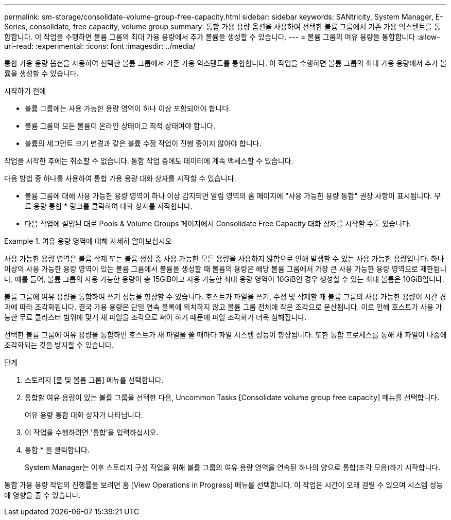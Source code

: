 ---
permalink: sm-storage/consolidate-volume-group-free-capacity.html 
sidebar: sidebar 
keywords: SANtricity, System Manager, E-Series, consolidate, free capacity, volume group 
summary: 통합 가용 용량 옵션을 사용하여 선택한 볼륨 그룹에서 기존 가용 익스텐트를 통합합니다. 이 작업을 수행하면 볼륨 그룹의 최대 가용 용량에서 추가 볼륨을 생성할 수 있습니다. 
---
= 볼륨 그룹의 여유 용량을 통합합니다
:allow-uri-read: 
:experimental: 
:icons: font
:imagesdir: ../media/


[role="lead"]
통합 가용 용량 옵션을 사용하여 선택한 볼륨 그룹에서 기존 가용 익스텐트를 통합합니다. 이 작업을 수행하면 볼륨 그룹의 최대 가용 용량에서 추가 볼륨을 생성할 수 있습니다.

.시작하기 전에
* 볼륨 그룹에는 사용 가능한 용량 영역이 하나 이상 포함되어야 합니다.
* 볼륨 그룹의 모든 볼륨이 온라인 상태이고 최적 상태여야 합니다.
* 볼륨의 세그먼트 크기 변경과 같은 볼륨 수정 작업이 진행 중이지 않아야 합니다.


작업을 시작한 후에는 취소할 수 없습니다. 통합 작업 중에도 데이터에 계속 액세스할 수 있습니다.

다음 방법 중 하나를 사용하여 통합 가용 용량 대화 상자를 시작할 수 있습니다.

* 볼륨 그룹에 대해 사용 가능한 용량 영역이 하나 이상 감지되면 알림 영역의 홈 페이지에 "사용 가능한 용량 통합" 권장 사항이 표시됩니다. 무료 용량 통합 * 링크를 클릭하여 대화 상자를 시작합니다.
* 다음 작업에 설명된 대로 Pools & Volume Groups 페이지에서 Consolidate Free Capacity 대화 상자를 시작할 수도 있습니다.


.여유 용량 영역에 대해 자세히 알아보십시오
====
사용 가능한 용량 영역은 볼륨 삭제 또는 볼륨 생성 중 사용 가능한 모든 용량을 사용하지 않함으로 인해 발생할 수 있는 사용 가능한 용량입니다. 하나 이상의 사용 가능한 용량 영역이 있는 볼륨 그룹에서 볼륨을 생성할 때 볼륨의 용량은 해당 볼륨 그룹에서 가장 큰 사용 가능한 용량 영역으로 제한됩니다. 예를 들어, 볼륨 그룹의 사용 가능한 용량이 총 15GiB이고 사용 가능한 최대 용량 영역이 10GiB인 경우 생성할 수 있는 최대 볼륨은 10GiB입니다.

볼륨 그룹에 여유 용량을 통합하여 쓰기 성능을 향상할 수 있습니다. 호스트가 파일을 쓰기, 수정 및 삭제할 때 볼륨 그룹의 사용 가능한 용량이 시간 경과에 따라 조각화됩니다. 결국 가용 용량은 단일 연속 블록에 위치하지 않고 볼륨 그룹 전체에 작은 조각으로 분산됩니다. 이로 인해 호스트가 사용 가능한 무료 클러스터 범위에 맞게 새 파일을 조각으로 써야 하기 때문에 파일 조각화가 더욱 심해집니다.

선택한 볼륨 그룹에 여유 용량을 통합하면 호스트가 새 파일을 쓸 때마다 파일 시스템 성능이 향상됩니다. 또한 통합 프로세스를 통해 새 파일이 나중에 조각화되는 것을 방지할 수 있습니다.

====
.단계
. 스토리지 [풀 및 볼륨 그룹] 메뉴를 선택합니다.
. 통합할 여유 용량이 있는 볼륨 그룹을 선택한 다음, Uncommon Tasks [Consolidate volume group free capacity] 메뉴를 선택합니다.
+
여유 용량 통합 대화 상자가 나타납니다.

. 이 작업을 수행하려면 '통합'을 입력하십시오.
. 통합 * 을 클릭합니다.
+
System Manager는 이후 스토리지 구성 작업을 위해 볼륨 그룹의 여유 용량 영역을 연속된 하나의 양으로 통합(조각 모음)하기 시작합니다.



통합 가용 용량 작업의 진행률을 보려면 홈 [View Operations in Progress] 메뉴를 선택합니다. 이 작업은 시간이 오래 걸릴 수 있으며 시스템 성능에 영향을 줄 수 있습니다.
